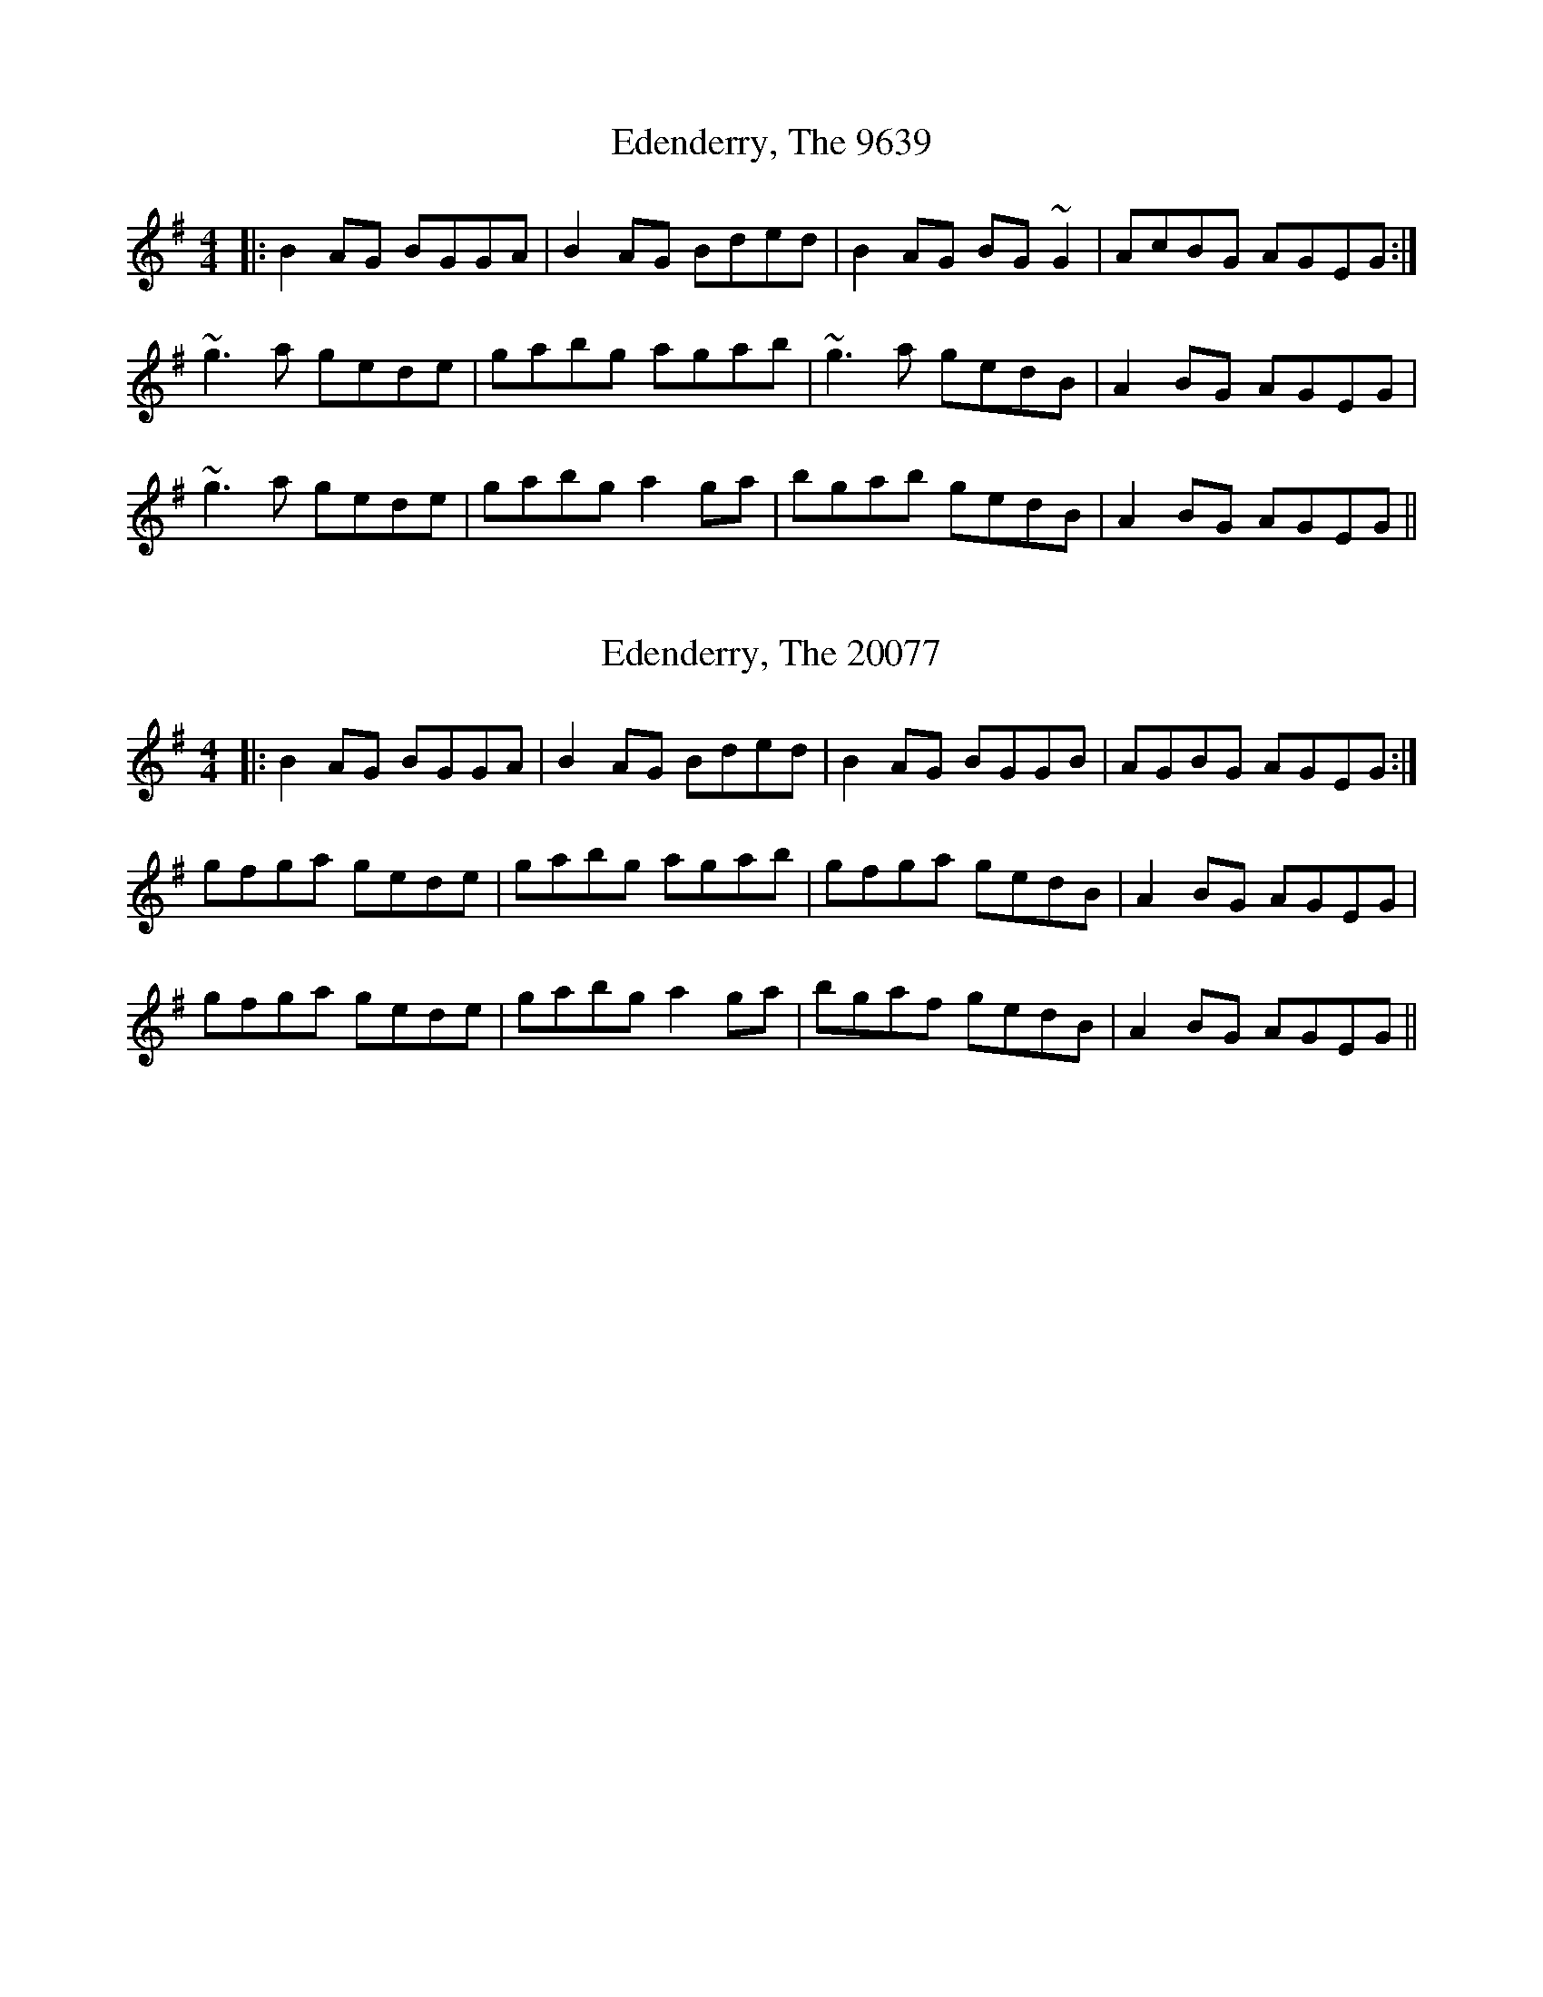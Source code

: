 X:9639
T:Edenderry, The 9639
N:tune id: 9639; setting id: 9639
Z:bogman
S:thesession.org
R:reel
M:4/4
K:Gmajor
|:B2 AG BGGA|B2 AG Bded|B2 AG BG ~G2|AcBG AGEG:|
~g3 a gede|gabg agab|~g3 a gedB|A2 BG AGEG|
~g3 a gede|gabg a2 ga|bgab gedB|A2 BG AGEG||


X:20077
T:Edenderry, The 20077
N:tune id: 9639; setting id: 20077
Z:bogman
S:thesession.org
R:reel
M:4/4
K:Gmajor
|:B2 AG BGGA|B2 AG Bded|B2 AG BGGB|AGBG AGEG:|
gfga gede|gabg agab|gfga gedB|A2 BG AGEG|
gfga gede|gabg a2 ga|bgaf gedB|A2 BG AGEG||


X:22351
T:Edenderry, The 22351
N:tune id: 9639; setting id: 22351
Z:JACKB
S:thesession.org
R:reel
M:4/4
K:Gmajor
B2 AG BG G2|B2 AG (3Bcd gd|B2 AG BGGB|AGBG AGEG|
B2 AG BGGA|B2 AG (3Bcd gd|B2 AG BGGB|AGBG AGEG||
g3a gede|gabg agab|g3a gedB|A2 BG AGEG|
gfga gede|gabg a2 ga|bgaf gedB|A2 BG AGEG||
DBBD BDDB|DBBD (3Bcd gd|DBBD BDDB|AcBG AGEG|
DBBA BG G2|B2 AG (3Bcd gd|DBBA BGGB|AcBG AGEG||
g3a gede|gabg agab|g3a gedB|AcBG AGEG|
gfga gede|gabg a2 ga|bgaf gedB|AcBG AGEG||


X:26607
T:Edenderry, The 26607
N:tune id: 9639; setting id: 26607
Z:JACKB
S:thesession.org
R:reel
M:4/4
K:Gmajor
B2 AG BG G2|B2 AG (3Bcd gd|B2 AG BGGB|AGBG AGEG|
B2 AG BGGA|B2 AG (3Bcd gd|B2 AG BGGB|AGBG AGEG||
g3a gede|gabg agab|g3a gedB|A2 BG AGEG|
gfga gede|gabg a2 ga|bgaf gedB|A2 BG AGEG||
DBBD BDGB|DBBD (3Bcd gd|DBBD BDGB|AcBG AGEG|
DBBA BG G2|B2 AG (3Bcd gd|DBBA BGGB|AcBG AGEG||
g3a gede|gabg agab|g3a gedB|AcBG AGEG|
gfga gede|gabg a2 ga|bgaf gedB|AcBG AGEG||


X:32647
T:Edenderry, The 32647
N:tune id: 9639; setting id: 32647
Z:Boyen
S:thesession.org
R:reel
M:4/4
K:Gmajor
|:B2 AG BG~G2|B2 AG (3Bcd gd|B2 AG BG ~G2|(3ABc BG AGEG:|
~g3 a gede|gabg agab|~g3 a gedB|(3ABc BG AGEG|
~g3 a gede|gabg a2 c'a|~b2 ~a2 gedB|Aeed edBA||


X:605
T:Greig's Pipes 605
N:tune id: 605; setting id: 605
Z:Josh Kane
S:thesession.org
R:reel
M:4/4
K:Gmajor
~B2BA BAGA|B2GB AGEG|~B2BA BAGB|cABG AGEG|
~B2BA BAGA|B2GB AGEG|Bd~d2 eBdB|AcBG AGEG||
DG~G2 DGBG|DGBG AGEG|DGGF GABc|d2BG ABGE|
AG~G2 AGBG|DGBG AGEG|DGGF GABc|dBAc BG~G2||
d2 (3Bcd edge|dGBG AGEG|d2 (3Bcd eg~g2|agbg ageg|
d2 (3Bcd edge|dGBG AGEG|d2 (3Bcd eg~g2|agab aged||


X:13622
T:Greig's Pipes 13622
N:tune id: 605; setting id: 13622
Z:Ptarmigan
S:thesession.org
R:reel
M:4/4
K:Gmajor
d2Bd egge|d2BG AGEG|d2Bd egge|agbg ageg|
d2Bd egge|d2BG AGEG|d2Bd egge|dBAB G3A|
B2B/B/B BAGA|B2BG AGEG|B2B/B/B BAGA|BGAF G2GA|
B2B/B/B BAGA|B2BG AGEG|B2B/B/B BAGA|BGAF G2D/D/D|
DGBG AGBG|DGBG AGEG|DGBG AGBd|gedB ABGE|
DGBG AGBG|DGBG AGEG|DGBG AGBd|gedB G4|


X:13623
T:Greig's Pipes 13623
N:tune id: 605; setting id: 13623
Z:JACKB
S:thesession.org
R:reel
M:4/4
K:Aminor
Bc d2 BA G2|G2 GA BG e2|e2 dc BG B2|A2 A2 Ae d2|
B2 g2 fg e2|ed B2 AB G2|AB BA GF G2|G2 G2 G2 D2||
B2 cd d2 BA|G2 G2 GA BG|e2 e2 dc BG|B2 A2 A2 Ae|
d2 B2 g2 fg|e2 ed B2 AB|G2 AB BA GF|G2 G2 G2 D2||
Bc/B/ AG d2 d2|ed ce d2 ga|bd gb ag fd|dc Bc A2 Ae|
d2 B2 ga/g/ fg|e2 ed B2 AB|G2 AB BA GF|G2 G2 G2 D2||


X:13624
T:Greig's Pipes 13624
N:tune id: 605; setting id: 13624
Z:ceolachan
S:thesession.org
R:reel
M:4/4
K:Gmajor
B2 B2 BAGA|B2 GB AGED|B3 A BAGB|AGBG AGED|
B3 A BAGA|B2 dB AGEG|Beed BddB|AGBG EGEG||
DGGF DGBG|DGBG AGEG|DGGF GABc|dBAc BGGE|
DGGF G3 E|DGBG AGEG|DGGF GABc|dBAc BGGB||
d2 Bd efge|d2 BG AGEe|d2 Bd efge|agbg baeg|
d2 Bd efge|d2 BG AGEe|d2 Bd efge|agbg baed||


X:20783
T:Greig's Pipes 20783
N:tune id: 605; setting id: 20783
Z:didier
S:thesession.org
R:reel
M:4/4
K:Gmajor
DGBG AGAG|DGBG AGEG|DGBG AGAG|1 dBAB GEDz:|2 dBAB GEDe||
d2 Bd egge|d2 BG AGE>e|d2 Bd eggb|1 agbg ageg:|2 agbg aged||
B2 BA BAGB|A2 BG AGEG|B2 BA BA G2|(3ABc BG AGEG|
B2 BA BAGB|A2 BG AGEG|(3B^cd ed BdeB|A2 BGAG E>D||
G2 GF GBdB|G2 GB AGEF|G2 GF GBdB|1 A2 BG AGED:|2 A2 BG AGEG||
B2 Gd Bdgd|B2 GB AGEG|B2 GB GBGB|A2 BG AGEG|
B2 Gd Bdgd|B2 GB AGEG|(3B^cd gB gBgB|A2 BG AGEG||


X:20784
T:Greig's Pipes 20784
N:tune id: 605; setting id: 20784
Z:didier
S:thesession.org
R:reel
M:4/4
K:Edorian
f/g/|a>df>d a>df>b|a>df>d e>BBf/g/|a>df>d adfd|e/e/e fd eBB:|
e|f>df>d f>dd>e|f>df>d eBBe|f>df>d a>dfd|e/e/e fd eBB:|
d|ADFD ADDd|ADFD BEEd|ADFD ADFD|GBFA BEE:|
z|d>edA FDDc|d/c/B/A/ dA BEEc|d>edA F/G/AFD|GBFA BEE:|


X:21375
T:Greig's Pipes 21375
N:tune id: 605; setting id: 21375
Z:zoukboy_2000
S:thesession.org
R:reel
M:4/4
K:Amajor
A2cA BAcB|A2cA BAFE|A2cA BABc|efed cBAG|
A2cA BAcB|A2cA BAFE|(3efe cA (3BcB AF|EFAc ~B2Ae||
feae feae|feae dcBA|feae feae|efed cAAe|
feae feae|feae dcBA|Ac (3efg abaf|efed ce a2||
e3f e3f|e2cA BAFE|e3f e2cA|(3Bcd cA Bc (3efg|
agfa gfeg|fedf ecAc|(3ded fd (3cdc ec|(3Bcd cA BAFE||


X:21914
T:Greig's Pipes 21914
N:tune id: 605; setting id: 21914
Z:Alan Parker
S:thesession.org
R:reel
M:4/4
K:Gmajor
G2 BG AGBA|G2 BG AGED|G2 BG AAAB|dedc BAGF|
G2 BG AGBA|G2 BG AGED|c2 BG A2 GE|DEGB A2 Gd:|
edgd edgd|edgd cBAG|edgd edgd|dedc BGGd|
edgd edgd|edgd cBAG|GB (3def gage|dedc Bd g2:|
d2 de d3 e|d2 BG AGED|d3 e d2 BG|(3ABc BG AB (3def|
gfeg fedf|edce dBGB|c2 ec B2 dB|(3ABc BG AGED:|


X:22923
T:Greig's Pipes 22923
N:tune id: 605; setting id: 22923
Z:JACKB
S:thesession.org
R:reel
M:4/4
K:Gmajor
B3A BAGA|B2GB AGEG|B3A BAGB|AcBG AGEG|
B3A BAGA|B2GB AGEG|Bd d2 eBdB|AcBG AGEG||
DG G2 DGBG|DGBG AGEG|DGGF GABc|dBAc BG G2|
AG G2 DGBG|DGBG AGEG|DGGF GABc|dBAc BG G2||
d2 (3Bcd egge|d2 BG AGEG|d2 (3Bcd eg g2|agbg ageg|
d2 (3Bcd egge|d2 BG AGEG|d2 (3Bcd eg g2|agab aged||


X:23846
T:Greig's Pipes 23846
N:tune id: 605; setting id: 23846
Z:Liz McCarty
S:thesession.org
R:reel
M:4/4
K:Gmajor
B2 BB BAGA|B2 GB AGE(D|D)B BB BAGB|AcBG AGED|
(AB) BB BAGA|!breath! B2 GB AGED|Beed cddz|AGB z AGED||
DGGG GGBG|GGB z AGED|DGGG GGGB|!breath!d2 Ad BGGE|
DGGG AGAB|DGB z AGED|DGGG GGGB|!breath!d2 Ad Bgge||
dG (3Bcd eggg|!breath!d2 BG AGED|D2 Bd eggg|!breath!a2 ab aged|
dG (3Bcd eggg|!breath!d2 BG AGED|D2 Bd eggg|!breath!a2 ab aged||


X:28229
T:Greig's Pipes 28229
N:tune id: 605; setting id: 28229
Z:GaryAMartin
S:thesession.org
R:reel
M:4/4
K:Gmajor
B3 B BAGA|B2 GB AGEG|B3 B BAGB|A2 BG AGEG|
B3 B BAGA|BAGB AGEG|Bded BcdB|AcBG AGEG||
DGGF GABG|GdBG AGEG|DGGF GABc|dBAc BGGE|
DGGF G2BG|dGBG AGEG|DGGF GABc|dBAc BGGB||
d2 Bd efge|d2 BG AGEG|d2 Bd efge|a3 g ageg|
d2 Bd efge|d2 BG AGEG|d2 Bd efge|a3 a aged||


X:31833
T:Greig's Pipes 31833
N:tune id: 605; setting id: 31833
Z:Yooval
S:thesession.org
R:reel
M:4/4
K:Amixolydian
c3e feaf|eA c/B/A BAFA|ce e/e/e fece|b2ba bafe|
c3e feaf|eA c/B/A BAFA|ce e/e/e feaf|ecBc A2AB:|
|:c2cB cBAB|c/c/c Ac BAAA|c/c/c cB cBAc|BAcB AAAB|
c2cB cBAB|c/c/c Ac BAAA|c/c/c cB cBAc|1 BAcB AAAB:|2 BAcB AAAF||
|:EAcA BAcA|EAcA BA F/F/F|EAcA BAce|afec B2AF|
EAcA BAcA|EAcA BA F/F/F|EAcA BAce|1 afec A3F:|2 afec ABcd||


X:33362
T:Greig's Pipes 33362
N:tune id: 605; setting id: 33362
Z:Daniel Parker
S:thesession.org
R:reel
M:4/4
K:Amajor
|:eAcA eAAf|eAcA BFFf|eAcA eAcA|1 B/B/B cA BFFf:|2 B/B/B cA BF(3Bcd||
|:cAcB cAAB|cAcA BFBd|cAcA EAcA|1 B/B/B cA BFBd:|2 B/B/B cA BFFA|
EA,CA, EA,A,F|EA,CE FB,B,F|EA,CA, EA,CA,|B,/B,/B, (3CDE FB,B,F|
EA,CA, CEEA|EA,CE FB,B,F|EA,CA, EA,CA,|B,/B,/B, (3CDE FB,B,F|
EAAE CA,EC|EAAE FB,B,F|EAAE CA,EC|B,/B,/B, (3CDE FB,B,F|
EAAE CA,EE|EAAE FB,B,F|EAAE CA,EA,|B,/B,/B, (3CDE FB,B,f|


X:33363
T:Greig's Pipes 33363
N:tune id: 605; setting id: 33363
Z:Daniel Parker
S:thesession.org
R:reel
M:4/4
K:Amajor
|:cAcA cAA2|cAcA BAFA|cccB ABcA|B2{c}BA E2A2:|
A2ce eAcA|A2cA BAFB|eece fecA|B2cA BAFB|
A2cA eAcA|e2cA BAFB|eece fecA|B2{c}BA E2A2|


X:34044
T:Greig's Pipes 34044
N:tune id: 605; setting id: 34044
Z:Zoe Nieraeth
S:thesession.org
R:reel
M:4/4
K:Gmajor
|:B~B2A BAGA|B2GB AGEG|1 B~B2A BAGB|cABG AGEG:|2 Bdeg edBG|AcBG AGEG||
|:DG~G2 DGBG|DGBG AGEG|DGGF GABc|1 d2BG AGEG:|2 dBAc BG~G2||
|:d2 (3Bcd efge|dGBG AGEG|d2 (3Bcd efge|1 a~a2b ageg:|2 a~a2b aged||


X:41651
T:Greig's Pipes 41651
N:tune id: 605; setting id: 41651
Z:Jeremy
S:thesession.org
R:reel
M:4/4
K:Gmajor
B3A BAGA|B2GB AGEG|B2BA BAGB|cABG AGEG|
B3A BAGA|B2GB AGEG|Bdd2 eBdB|AcBG AGEG|
|:DGG2 DGBG|DGBG AGEG|DGGF GABc|dBAc BGG2:|
|:d2Bd efge|d2BG AGEG|d2Bd efge|agbg age2:|


X:511
T:Foxhunters, The 511
N:tune id: 511; setting id: 511
Z:Josh Kane
S:thesession.org
R:reel
M:4/4
K:Gmajor
|:d2BG d2BG|d2BG AGEG|d2BG dGBG|AcBG AGEG:|
|:D~D2B BAGE|DGBG AGEG|D~D2B BAGB|AcBG AGEG:|
|:gedB GABd|gdBd eaaf|gedB GABG|ABcd eA~A2:|
|:dggf ~g2ge|dggd egdB|dggf ~g2gd|egdB AGAB:|
|:G2BG dGBG|GABG AGAB|~G2BG dGBd|egdB AGAB:|


X:13438
T:Foxhunters, The 13438
N:tune id: 511; setting id: 13438
Z:turophile
S:thesession.org
R:reel
M:4/4
K:Gmajor
dGBG dGBG|dGBG AGEG|dGBG dGBG|GABG AGEG:|
|:~D3 B BABG|DGBG AGEG|~D3 B BABG|AcBG AGEG:|
|:gedB G2 Bd|gdBd eA ~A2|gedB GBdB|ABcd eA ~A2:|
|:dggf g4|dg ~g2 egdB|dggf ~g3d|(3efg dB AGAB:|
|:~G2 BG dGBG|GB ~B2 AGAB|~G2 BG dGBG|(3efg dB AGAB:|


X:13439
T:Foxhunters, The 13439
N:tune id: 511; setting id: 13439
Z:PJ Mediterranean
S:thesession.org
R:reel
M:4/4
K:Gmajor
eAcA eAcA|eAcA BAFA|eAcA eAcA|(3Bcd cA BAFA|
eAcA eAcA|eAcA BAFA|ce (3eee fcec|(3Bcd cA BAFA||
E3c cBAF|~E2 cA BAFA|E3c cBAc|(3Bcd cA BAFA:|
afec AB (3cBA|aece f~B3|afec AB (3cBA|Bcde f~B3|
afec AB (3cBA|aece fb (3bbb|aBgB fBec|Bcde fBcd||
eaag a3f|e~a3 (3fga ec|eaag abae|(3fga ec ~B2cd|
eaag a3f|e~a3 (3fga ec|eaag abae|(3fga ec BdcB||
A2cA eAcB|A~c3 BABc|(3AAA Ac eAce|(3fga ec BdcB:|


X:22807
T:Foxhunters, The 22807
N:tune id: 511; setting id: 22807
Z:JACKB
S:thesession.org
R:reel
M:4/4
K:Gmajor
d2 BG dGBG|dGBG AGEG|d2 BG dGBG|AcBG AGEG:|
|:D3B BABG|DGBG AGEG|D3B BABG|AcBG AGEG:|
|:gedB G2 Bd|gedB eA A2|gedB GABG|ABcd eA A2:|
|:dggf g3e|dg g2 egdB|dggf g3d|(3efg dB AGAB:|
|:G2 BG dGBG|GB B2 AGAB|G2 BG dGBG|(3efg dB AGAB:|


X:22808
T:Foxhunters, The 22808
N:tune id: 511; setting id: 22808
Z:JACKB
S:thesession.org
R:reel
M:4/4
K:Amajor
e2 cA eAcA|eAcA BAFA|e2 cA eAcA|BdcA BAFA:|
|:E3c cBcA|EAcA BAFA|E3c cBcA|BdcA BAFA:|
|:afec A2 ce|aece fB B2|afec Acec|Bcde fB B2:|
|:eaag a3f|ea a2 faec|eaag a3e|faec BABc:|
|:A2 cA eAcA|Ac c2 BABc|A2 cA eAcA|faec BABc:|


X:28196
T:Foxhunters, The 28196
N:tune id: 511; setting id: 28196
Z:GaryAMartin
S:thesession.org
R:reel
M:4/4
K:Gmajor
d2BG dGBG|dGBG AGEG|d2BG dGBG|AcBG AGEG|
d2BG dGBG|dGBG AGEG|Bd~d2 eBdB|AcBG AGEG||
D3 B BAGE|DGBG AGEG|D3 B BAGB|AcBG AGEG:|
gedB GABd|gedg eAAd|gedB GABG|1 ABcd eAA d:|2 ABcd eAA B||
dggf ~g2ge|dggd egdB|dggf ~g2gd|egdB AGAB:|
G2Bc d2BA|GABG AGAB|~G2Bc d2 (3Bcd|egdB AcBA:|


X:30575
T:Foxhunters, The 30575
N:tune id: 511; setting id: 30575
Z:Ash O'Rourke
S:thesession.org
R:reel
M:4/4
K:Gmajor
d2BG dGBG|dGBG AGEG|d2 BG dGBG|AcBG AGEG:|
D2DB BAGE|DGBG AGEG|D2 DB BAGE|AcBG AGEG:|
gedB GABd|gedB eA A2|gedB GABG|ABcd eA A2:|
dggf g3 e|d g3 egdB|dggf g3 d|egdB AGAB:|
G2 BG dGBA|G B3 AGAB|G2 BG dGBd|egdB AGAB:|


